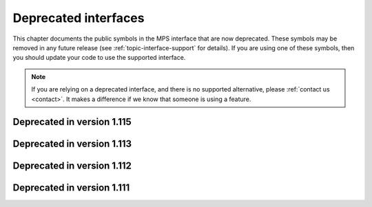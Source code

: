 .. index::
   single: deprecated interfaces

.. _topic-deprecated:

Deprecated interfaces
=====================

This chapter documents the public symbols in the MPS interface that
are now deprecated. These symbols may be removed in any future release
(see :ref:`topic-interface-support` for details). If you are using one
of these symbols, then you should update your code to use the
supported interface.

.. note::

    If you are relying on a deprecated interface, and there is no
    supported alternative, please :ref:`contact us <contact>`. It
    makes a difference if we know that someone is using a feature.


.. index::
   single: deprecated interfaces; in version 1.115

Deprecated in version 1.115
...........................

.. c:type:: typedef mps_pool_class_t mps_class_t

    .. deprecated::

        The former name for :c:type:`mps_pool_class_t`, chosen when
        pools were the only objects in the MPS that belonged to
        classes.


.. c:function:: size_t mps_mv_free_size(mps_pool_t pool)

    .. deprecated::

        Use the generic function :c:func:`mps_pool_free_size` instead.

    Return the total amount of free space in an MV pool.

    ``pool`` is the MV pool.

    Returns the total free space in the pool, in :term:`bytes (1)`.


.. c:function:: size_t mps_mv_size(mps_pool_t pool)

    .. deprecated::

        Use the generic function :c:func:`mps_pool_total_size`
        instead.

    Return the total size of an MV pool.

    ``pool`` is the MV pool.

    Returns the total size of the pool, in :term:`bytes (1)`. This
    is the sum of allocated space and free space.

    
.. c:function:: size_t mps_mvff_free_size(mps_pool_t pool)

    .. deprecated::

        Use the generic function :c:func:`mps_pool_free_size` instead.

    Return the total amount of free space in an MVFF pool.

    ``pool`` is the MVFF pool.

    Returns the total free space in the pool, in :term:`bytes (1)`.


.. c:function:: size_t mps_mvff_size(mps_pool_t pool)

    .. deprecated::

        Use the generic function :c:func:`mps_pool_total_size`
        instead.

    Return the total size of an MVFF pool.

    ``pool`` is the MVFF pool.

    Returns the total size of the pool, in :term:`bytes (1)`. This
    is the sum of allocated space and free space.


.. c:function:: size_t mps_mvt_free_size(mps_pool_t pool)

    .. deprecated::

        Use the generic function :c:func:`mps_pool_free_size` instead.

    Return the total amount of free space in an MVT pool.

    ``pool`` is the MVT pool.

    Returns the total free space in the pool, in :term:`bytes (1)`.


.. c:function:: size_t mps_mvt_size(mps_pool_t pool)

    .. deprecated::

        Use the generic function :c:func:`mps_pool_total_size`
        instead.

    Return the total size of an MVT pool.

    ``pool`` is the MVT pool.

    Returns the total size of the pool, in :term:`bytes (1)`. This
    is the sum of allocated space and free space.


.. c:function:: mps_res_t mps_root_create_reg(mps_root_t *root_o, mps_arena_t arena, mps_rank_t rank, mps_rm_t rm, mps_thr_t thr, mps_reg_scan_t reg_scan, void *p, size_t s)

    .. deprecated::

        Use :c:func:`mps_root_create_stack` instead, passing
        ``sizeof(mps_word_t) - 1`` for the ``mask`` argument, and
        ``0`` for the ``pattern`` argument.

    Register a :term:`root` that consists of the :term:`references`
    fixed in a :term:`thread's <thread>` registers and stack by a
    scanning function.

    ``root_o`` points to a location that will hold the address of the
    new root description.

    ``arena`` is the arena.

    ``rank`` is the :term:`rank` of references in the root.

    ``rm`` is the :term:`root mode`.

    ``thr`` is the thread.

    ``reg_scan`` is a scanning function. See :c:type:`mps_reg_scan_t`.

    ``p`` and ``s`` are arguments that will be passed to ``reg_scan`` each
    time it is called. This is intended to make it easy to pass, for
    example, an array and its size as parameters.

    Returns :c:macro:`MPS_RES_OK` if the root was registered
    successfully, :c:macro:`MPS_RES_MEMORY` if the new root
    description could not be allocated, or another :term:`result code`
    if there was another error.

    The registered root description persists until it is destroyed by
    calling :c:func:`mps_root_destroy`.

    .. note::

        It is not supported for :term:`client programs` to pass their
        own scanning functions to this function. The built-in MPS
        function :c:func:`mps_stack_scan_ambig` must be used. In this
        case the ``p`` argument must be a pointer to the :term:`cold
        end` of the thread's stack (or the part of the stack
        containing references to memory managed by the MPS). The ``s``
        argument is ignored.


.. c:type:: mps_res_t (*mps_reg_scan_t)(mps_ss_t ss, mps_thr_t thr, void *p, size_t s)

    .. deprecated::

        Use :c:func:`mps_root_create_stack` instead.

    The type of a root scanning function for roots created with
    :c:func:`mps_root_create_reg`.

    ``ss`` is the :term:`scan state`. It must be passed to
    :c:func:`MPS_SCAN_BEGIN` and :c:func:`MPS_SCAN_END` to delimit a
    sequence of fix operations, and to the functions
    :c:func:`MPS_FIX1` and :c:func:`MPS_FIX2` when fixing a
    :term:`reference`.

    ``thr`` is the :term:`thread`.

    ``p`` and ``s`` are the corresponding values that were passed to
    :c:func:`mps_root_create_reg`.

    Returns a :term:`result code`. If a fix function returns a value
    other than :c:macro:`MPS_RES_OK`, the scan method must return that
    value, and may return without fixing any further references.
    Generally, it is better if it returns as soon as possible. If the
    scanning is completed successfully, the function should return
    :c:macro:`MPS_RES_OK`.

    A root scan method is called whenever the MPS needs to scan the
    root. It must then indicate references within the root by calling
    :c:func:`MPS_FIX1` and :c:func:`MPS_FIX2`.

    .. seealso::

        :ref:`topic-scanning`.

    .. note::

        :term:`Client programs` are not expected to
        write scanning functions of this type. The built-in MPS
        function :c:func:`mps_stack_scan_ambig` must be used.


.. c:function:: mps_reg_scan_t mps_stack_scan_ambig

    .. deprecated::

        Use :c:func:`mps_root_create_stack` instead, passing
        ``sizeof(mps_word_t) - 1`` for the ``mask`` argument, and
        ``0`` for the ``pattern`` argument.

    A root scanning function for :term:`ambiguous <ambiguous
    reference>` scanning of :term:`threads`, suitable for
    passing to :c:func:`mps_root_create_reg`.

    It scans all integer registers and everything on the stack of the
    thread given, and can therefore only be used with :term:`ambiguous
    roots`. It scans locations that are more recently added to the
    stack than the location that was passed in the ``p`` argument to
    :c:func:`mps_root_create_reg`.

    References are assumed to be represented as machine words, and are
    required to be word-aligned; unaligned values are ignored.


.. index::
   single: deprecated interfaces; in version 1.113

Deprecated in version 1.113
...........................

.. c:function:: MPS_ARGS_DONE(args)

    .. deprecated::

        Formerly this was used to finalize a list of :term:`keyword
        arguments` before passing it to a function. It is no longer
        needed.


.. index::
   single: deprecated interfaces; in version 1.112

Deprecated in version 1.112
...........................

.. c:function:: mps_res_t mps_arena_create(mps_arena_t *arena_o, mps_arena_class_t arena_class, ...)

    .. deprecated::

        Use :c:func:`mps_arena_create_k` instead.

    An alternative to :c:func:`mps_arena_create_k` that takes its
    extra arguments using the standard :term:`C` variable argument
    list mechanism.

    When creating an arena of class :c:func:`mps_arena_class_cl`, pass
    the values for the keyword arguments :c:macro:`MPS_KEY_ARENA_SIZE`
    and :c:macro:`MPS_KEY_ARENA_CL_BASE` like this::

        mps_res_t mps_arena_create(mps_arena_t *arena_o,
                                   mps_arena_class_t mps_arena_class_cl(),
                                   size_t arena_size,
                                   mps_addr_t cl_base)

    When creating an arena of class :c:func:`mps_arena_class_vm`, pass
    the value for the keyword argument :c:macro:`MPS_KEY_ARENA_SIZE`
    like this::

        mps_res_t mps_arena_create(mps_arena_t *arena_o,
                                   mps_arena_class_t mps_arena_class_vm(),
                                   size_t arena_size)


.. c:function:: mps_res_t mps_arena_create_v(mps_arena_t *arena_o, mps_arena_class_t arena_class, va_list args)

    .. deprecated::

        Use :c:func:`mps_arena_create_k` instead.

    An alternative to :c:func:`mps_arena_create_k` that takes its
    extra arguments using the standard :term:`C` ``va_list``
    mechanism. See :c:func:`mps_arena_create` for details of which
    arguments to pass for the different arena classes.


.. c:function:: mps_res_t mps_pool_create(mps_pool_t *pool_o, mps_arena_t arena, mps_pool_class_t pool_class, ...)

    .. deprecated::

        Use :c:func:`mps_pool_create_k` instead.

    An alternative to :c:func:`mps_pool_create_k` that takes its
    extra arguments using the standard :term:`C` variable argument
    list mechanism.

    When creating a pool of class :c:func:`mps_class_amc` or
    :c:func:`mps_class_amcz`, pass the values for the keyword
    arguments :c:macro:`MPS_KEY_FORMAT` and :c:macro:`MPS_KEY_CHAIN`
    like this::

        mps_res_t mps_pool_create(mps_pool_t *pool_o, mps_arena_t arena,
                                  mps_pool_class_t mps_class_amc(),
                                  mps_fmt_t format,
                                  mps_chain_t chain)

    When creating a pool of class :c:func:`mps_class_ams`, pass the
    values for the keyword arguments :c:macro:`MPS_KEY_FORMAT`,
    :c:macro:`MPS_KEY_CHAIN` and ambiguous flag
    :c:macro:`MPS_KEY_AMS_SUPPORT_AMBIGUOUS` like this::

        mps_res_t mps_pool_create(mps_pool_t *pool_o, mps_arena_t arena,
                                  mps_pool_class_t mps_class_ams(),
                                  mps_fmt_t format,
                                  mps_chain_t chain,
                                  mps_bool_t ams_support_ambiguous)

    When creating a pool of class :c:func:`mps_class_ams_debug`, pass
    the values for the keyword arguments
    :c:macro:`MPS_KEY_POOL_DEBUG_OPTIONS`, :c:macro:`MPS_KEY_FORMAT`,
    :c:macro:`MPS_KEY_CHAIN` and
    :c:macro:`MPS_KEY_AMS_SUPPORT_AMBIGUOUS` like this::

        mps_res_t mps_pool_create(mps_pool_t *pool_o, mps_arena_t arena,
                                  mps_pool_class_t mps_class_ams_debug(),
                                  mps_pool_debug_option_s *pool_debug_options,
                                  mps_fmt_t format,
                                  mps_chain_t chain,
                                  mps_bool_t ams_support_ambiguous)

    When creating a pool of class :c:func:`mps_class_awl`, pass the
    values for the keyword arguments :c:macro:`MPS_KEY_FORMAT` and
    :c:macro:`MPS_KEY_AWL_FIND_DEPENDENT` like this::

        mps_res_t mps_pool_create(mps_pool_t *pool_o, mps_arena_t arena,
                                  mps_pool_class_t mps_class_awl(),
                                  mps_fmt_t format,
                                  mps_awl_find_dependent_t awl_find_dependent)

    When creating a pool of class :c:func:`mps_class_lo`, pass the
    value for the keyword argument :c:macro:`MPS_KEY_FORMAT` like
    this::

        mps_res_t mps_pool_create(mps_pool_t *pool_o, mps_arena_t arena,
                                  mps_pool_class_t mps_class_lo(),
                                  mps_fmt_t format)

    When creating a pool of class :c:func:`mps_class_mfs`, pass the
    values for the keyword arguments :c:macro:`MPS_KEY_EXTEND_BY` and
    :c:macro:`MPS_KEY_MFS_UNIT_SIZE` like this::

        mps_res_t mps_pool_create(mps_pool_t *pool_o, mps_arena_t arena,
                                  mps_pool_class_t mps_class_mfs(),
                                  size_t extend_by,
                                  size_t unit_size)

    When creating a pool of class :c:func:`mps_class_mv`, pass the
    values for the keyword arguments :c:macro:`MPS_KEY_EXTEND_BY`,
    :c:macro:`MPS_KEY_MEAN_SIZE`, and :c:macro:`MPS_KEY_MAX_SIZE` like
    this::

        mps_res_t mps_pool_create(mps_pool_t *pool_o, mps_arena_t arena,
                                  mps_pool_class_t mps_class_mv(),
                                  size_t extend_by,
                                  size_t mean_size,
                                  size_t max_size)

    When creating a pool of class :c:func:`mps_class_mv_debug`, pass
    the values for the keyword arguments
    :c:macro:`MPS_KEY_POOL_DEBUG_OPTIONS`,
    :c:macro:`MPS_KEY_EXTEND_BY`, :c:macro:`MPS_KEY_MEAN_SIZE` and
    :c:macro:`MPS_KEY_MAX_SIZE` like this::

        mps_res_t mps_pool_create(mps_pool_t *pool_o, mps_arena_t arena,
                                  mps_pool_class_t mps_class_mv_debug(),
                                  mps_pool_debug_option_s *pool_debug_options,
                                  size_t extend_by,
                                  size_t mean_size,
                                  size_t max_size)

    When creating a pool of class :c:func:`mps_class_mvff`, pass the
    values for the keyword arguments :c:macro:`MPS_KEY_EXTEND_BY`,
    :c:macro:`MPS_KEY_MEAN_SIZE`, :c:macro:`MPS_KEY_ALIGN`,
    :c:macro:`MPS_KEY_MVFF_SLOT_HIGH`,
    :c:macro:`MPS_KEY_MVFF_ARENA_HIGH` and
    :c:macro:`MPS_KEY_MVFF_FIRST_FIT` like this::

        mps_res_t mps_pool_create(mps_pool_t *pool_o, mps_arena_t arena,
                                  mps_pool_class_t mps_class_mvff(),
                                  size_t extend_by,
                                  size_t mean_size,
                                  mps_align_t align,
                                  mps_bool_t mvff_slot_high,
                                  mps_bool_t mvff_arena_high,
                                  mps_bool_t mvff_first_fit)

    When creating a pool of class :c:func:`mps_class_mvff_debug`, pass
    the values for the keyword arguments
    :c:macro:`MPS_KEY_POOL_DEBUG_OPTIONS`,
    :c:macro:`MPS_KEY_EXTEND_BY`, :c:macro:`MPS_KEY_MEAN_SIZE`,
    :c:macro:`MPS_KEY_ALIGN`, :c:macro:`MPS_KEY_MVFF_SLOT_HIGH`,
    :c:macro:`MPS_KEY_MVFF_ARENA_HIGH`, and
    :c:macro:`MPS_KEY_MVFF_FIRST_FIT` like this::

        mps_res_t mps_pool_create(mps_pool_t *pool_o, mps_arena_t arena,
                                  mps_pool_class_t mps_class_mvff_debug(),
                                  mps_pool_debug_option_s *pool_debug_options,
                                  size_t extend_by,
                                  size_t mean_size,
                                  mps_align_t align,
                                  mps_bool_t mvff_slot_high,
                                  mps_bool_t mvff_arena_high,
                                  mps_bool_t mvff_first_fit)

    When creating a pool of class :c:func:`mps_class_mvt`, pass the
    values for the keyword arguments :c:macro:`MPS_KEY_MIN_SIZE`,
    :c:macro:`MPS_KEY_MEAN_SIZE`, :c:macro:`MPS_KEY_MAX_SIZE`,
    :c:macro:`MPS_KEY_MVT_RESERVE_DEPTH` and
    :c:macro:`MPS_KEY_MVT_FRAG_LIMIT` like this::

        mps_res_t mps_pool_create(mps_pool_t *pool_o, mps_arena_t arena,
                                  mps_pool_class_t mps_class_mvt(),
                                  size_t min_size,
                                  size_t mean_size,
                                  size_t max_size,
                                  mps_word_t mvt_reserve_depth,
                                  mps_word_t mvt_frag_limit)

    .. note::

       The ``mvt_frag_limit`` is a percentage from 0 to 100
       inclusive when passed to :c:func:`mps_pool_create`, not a
       double from 0.0 to 1.0 as in :c:func:`mps_pool_create_k`.

    When creating a pool of class :c:func:`mps_class_snc`, pass the
    value for the keyword argument :c:macro:`MPS_KEY_FORMAT` like
    this::

        mps_res_t mps_pool_create(mps_pool_t *pool_o, mps_arena_t arena,
                                  mps_pool_class_t mps_class_snc(),
                                  mps_fmt_t format)


.. c:function:: mps_res_t mps_pool_create_v(mps_pool_t *pool_o, mps_arena_t arena, mps_pool_class_t pool_class, va_list args)

    .. deprecated::

        Use :c:func:`mps_pool_create_k` instead.

    An alternative to :c:func:`mps_pool_create_k` that takes its extra
    arguments using the standard :term:`C` ``va_list`` mechanism. See
    :c:func:`mps_pool_create` for details of which arguments to pass
    for the different pool classes.


.. c:function:: mps_res_t mps_ap_create(mps_ap_t *ap_o, mps_pool_t pool, ...)

    .. deprecated::

        Use :c:func:`mps_ap_create_k` instead.

    An alternative to :c:func:`mps_ap_create_k` that takes its extra
    arguments using the standard :term:`C` variable argument list
    mechanism.

    When creating an allocation point on a pool of class
    :c:func:`mps_class_ams`, :c:func:`mps_class_ams_debug`,
    :c:func:`mps_class_awl` or :c:func:`mps_class_snc`, pass the
    keyword argument :c:macro:`MPS_KEY_RANK` like this::

            mps_res_t mps_ap_create(mps_ap_t *ap_o, mps_pool_t pool,
                                    mps_rank_t rank)


.. c:function:: mps_res_t mps_ap_create_v(mps_ap_t *ap_o, mps_pool_t pool, va_list args)

    .. deprecated::

        Use :c:func:`mps_ap_create_k` instead.

    An alternative to :c:func:`mps_ap_create_k` that takes its extra
    arguments using the standard :term:`C` ``va_list`` mechanism. See
    :c:func:`mps_ap_create` for details of which arguments to pass
    for the different pool classes.


.. c:type:: mps_fmt_A_s

    .. deprecated::

        Use :c:func:`mps_fmt_create_k` instead.

    The type of the structure used to create an :term:`object format`
    of variant A. ::

        typedef struct mps_fmt_A_s {
            mps_align_t     align;
            mps_fmt_scan_t  scan;
            mps_fmt_skip_t  skip;
            mps_fmt_copy_t  copy;
            mps_fmt_fwd_t   fwd;
            mps_fmt_isfwd_t isfwd;
            mps_fmt_pad_t   pad;
        } mps_fmt_A_s;

    The fields of this structure correspond to the keyword arguments
    to :c:func:`mps_fmt_create_k`, except for ``copy``, which is not
    used. In older versions of the MPS this was a *copy method*
    that copied objects belonging to this format.


.. c:function:: mps_res_t mps_fmt_create_A(mps_fmt_t *fmt_o, mps_arena_t arena, mps_fmt_A_s *fmt_A)

    .. deprecated::

        Use :c:func:`mps_fmt_create_k` instead.

    Create an :term:`object format` based on a description of an
    object format of variant A.


.. c:type:: mps_fmt_B_s

    .. deprecated::

        Use :c:func:`mps_fmt_create_k` instead.

    The type of the structure used to create an :term:`object format`
    of variant B. ::

        typedef struct mps_fmt_B_s {
            mps_align_t     align;
            mps_fmt_scan_t  scan;
            mps_fmt_skip_t  skip;
            mps_fmt_copy_t  copy;
            mps_fmt_fwd_t   fwd;
            mps_fmt_isfwd_t isfwd;
            mps_fmt_pad_t   pad;
            mps_fmt_class_t mps_class;
        } mps_fmt_B_s;

    Variant B is the same as variant A except for the addition of the
    ``mps_class`` method. See :c:type:`mps_fmt_A_s`.


.. c:function:: mps_res_t mps_fmt_create_B(mps_fmt_t *fmt_o, mps_arena_t arena, mps_fmt_B_s *fmt_B)

    .. deprecated::

        Use :c:func:`mps_fmt_create_k` instead.

    Create an :term:`object format` based on a description of an
    object format of variant B.


.. c:type:: mps_fmt_auto_header_s

    .. deprecated::

        Use :c:func:`mps_fmt_create_k` instead.

    The type of the structure used to create an :term:`object format`
    of variant auto-header. ::

        typedef struct mps_fmt_auto_header_s {
            mps_align_t     align;
            mps_fmt_scan_t  scan;
            mps_fmt_skip_t  skip;
            mps_fmt_fwd_t   fwd;
            mps_fmt_isfwd_t isfwd;
            mps_fmt_pad_t   pad;
            size_t          mps_headerSize;
        } mps_fmt_auto_header_s;

    Variant auto-header is the same as variant A except for the
    removal of the unused ``copy`` method, and the addition of the
    ``mps_headerSize`` field. See :c:type:`mps_fmt_A_s`.


.. c:function:: mps_res_t mps_fmt_create_auto_header(mps_fmt_t *fmt_o, mps_arena_t arena, mps_fmt_auto_header_s *fmt_ah)

    .. deprecated::

        Use :c:func:`mps_fmt_create_k` instead.

    Create an :term:`object format` based on a description of an
    object format of variant auto-header.


.. c:type:: mps_fmt_fixed_s

    .. deprecated::

        Use :c:func:`mps_fmt_create_k` instead.

    The type of the structure used to create an :term:`object format`
    of variant fixed. ::

        typedef struct mps_fmt_fixed_s {
            mps_align_t     align;
            mps_fmt_scan_t  scan;
            mps_fmt_fwd_t   fwd;
            mps_fmt_isfwd_t isfwd;
            mps_fmt_pad_t   pad;
        } mps_fmt_fixed_s;

    Variant fixed is the same as variant A except for the removal of
    the unused ``copy`` method, and the lack of a ``skip`` method
    (this is not needed because the objects are fixed in size). See
    :c:type:`mps_fmt_A_s`.


.. c:function:: mps_res_t mps_fmt_create_fixed(mps_fmt_t *fmt_o, mps_arena_t arena, mps_fmt_fixed_s *fmt_fixed)

    .. deprecated::

        Use :c:func:`mps_fmt_create_k` instead.

    Create an :term:`object format` based on a description of an
    object format of variant fixed.


.. index::
   single: deprecated interfaces; in version 1.111

Deprecated in version 1.111
...........................

.. c:function:: mps_res_t mps_fix(mps_ss_t ss, mps_addr_t *ref_io)

    .. deprecated::

        Use :c:func:`MPS_FIX1` and :c:func:`MPS_FIX2` instead.

    :term:`Fix` a :term:`reference`.

    This is a function equivalent to::

        MPS_SCAN_BEGIN(ss);
        res = MPS_FIX12(ss, ref_io);
        MPS_SCAN_END(ss);
        return res;

    Because :term:`scanning <scan>` is an operation on the
    :term:`critical path`, we recommend that you use
    :c:func:`MPS_FIX12` (or :c:func:`MPS_FIX1` and :c:func:`MPS_FIX2`)
    to ensure that the "stage 1 fix" is inlined.

    .. note::

        If you call this between :c:func:`MPS_SCAN_BEGIN` and
        :c:func:`MPS_SCAN_END`, you must use :c:func:`MPS_FIX_CALL` to
        ensure that the scan state is passed correctly.


.. c:function:: mps_word_t mps_telemetry_control(mps_word_t reset_mask, mps_word_t flip_mask)

    .. deprecated::

        Use :c:func:`mps_telemetry_get`,
        :c:func:`mps_telemetry_reset`, and :c:func:`mps_telemetry_set`
        instead.

    Update and return the :term:`telemetry filter`.

    ``reset_mask`` is a :term:`bitmask` indicating the bits in the
    telemetry filter that should be reset.

    ``flip_mask`` is a bitmask indicating the bits in the telemetry
    filter whose value should be flipped after the resetting.

    Returns the previous value of the telemetry filter, prior to the
    reset and the flip.

    The parameters ``reset_mask`` and ``flip_mask`` allow the
    specification of any binary operation on the filter control. For
    typical operations, the parameters should be set as follows:

    ============  ==============  =============
    Operation     ``reset_mask``  ``flip_mask``
    ============  ==============  =============
    ``set(M)``    ``M``           ``M``
    ------------  --------------  -------------
    ``reset(M)``  ``M``           ``0``
    ------------  --------------  -------------
    ``flip(M)``   ``0``           ``M``
    ------------  --------------  -------------
    ``read()``    ``0``           ``0``
    ============  ==============  =============


.. c:function:: void mps_tramp(void **r_o, mps_tramp_t f, void *p, size_t s)

    .. deprecated::

        The MPS trampoline is no longer required on any operating
        system supported by the MPS.

    Call a function via the MPS trampoline.

    ``r_o`` points to a location that will store the result of calling
    ``f``.

    ``f`` is the function to call.

    ``p`` and ``s`` are arguments that will be passed to ``f`` each
    time it is called. This is intended to make it easy to pass, for
    example, an array and its size as parameters.

    The MPS relies on :term:`barriers (1)` to protect memory
    that is in an inconsistent state. On some operating systems,
    barrier hits generate exceptions that have to be caught by a
    handler that is on the stack. On these operating systems, any code
    that uses memory managed by the MPS must be called from inside
    such an exception handler, that is, inside a call to
    :c:func:`mps_tramp`.

    If you have multiple threads that run code that uses memory
    managed by the MPS, each thread must execute such code inside a
    call to :c:func:`mps_tramp`.


.. index::
   single: trampoline

.. c:type:: void *(*mps_tramp_t)(void *p, size_t s)

    .. deprecated::

        The MPS trampoline is no longer required on any operating
        system supported by the MPS.

    The type of a function called by :c:func:`mps_tramp`.

    ``p`` and ``s`` are the corresponding arguments that were passed
    to :c:func:`mps_tramp`.


.. c:function:: void mps_arena_expose(mps_arena_t arena)

    .. deprecated::

        If you need access to protected memory for debugging,
        :ref:`contact us <contact>`.

    Ensure that the MPS is not protecting any :term:`page` in the
    :term:`arena` with a :term:`read barrier` or :term:`write
    barrier`.

    ``arena`` is the arena to expose.

    This is expected to only be useful for debugging. The arena is
    left in the :term:`clamped state`.

    Since barriers are used during a collection, calling this function
    has the same effect as calling :c:func:`mps_arena_park`: all
    collections are run to completion, and the arena is clamped so
    that no new collections begin. The MPS also uses barriers to
    maintain :term:`remembered sets`, so calling this
    function will effectively destroy the remembered sets and any
    optimization gains from them.

    Calling this function is time-consuming: any active collections
    will be run to completion; and the next collection will have to
    recompute all the remembered sets by scanning the entire arena.

    The recomputation of the remembered sets can be avoided by calling
    :c:func:`mps_arena_unsafe_expose_remember_protection` instead of
    :c:func:`mps_arena_expose`, and by calling
    :c:func:`mps_arena_unsafe_restore_protection` before calling
    :c:func:`mps_arena_release`. Those functions have unsafe aspects
    and place restrictions on what the :term:`client program` can do
    (basically no exposed data can be changed).


.. c:function:: void mps_arena_unsafe_expose_remember_protection(mps_arena_t arena)

    .. deprecated::

        If you need access to protected memory for debugging,
        :ref:`contact us <contact>`.

    Ensure that the MPS is not protecting any :term:`page` in the
    :term:`arena` with a :term:`read barrier` or :term:`write
    barrier`. In addition, request the MPS to remember some parts of its
    internal state so that they can be restored later.

    ``arena`` is the arena to expose.

    This function is the same as :c:func:`mps_arena_expose`, but
    additionally causes the MPS to remember its protection state. The
    remembered protection state can optionally be restored later by
    calling the :c:func:`mps_arena_unsafe_restore_protection` function.
    This is an optimization that avoids the MPS having to recompute
    all the remembered sets by scanning the entire arena.

    However, restoring the remembered protections is only safe if the
    contents of the exposed pages have not been changed; therefore
    this function should only be used if you do not intend to change
    the pages, and the remembered protection must only be restored if
    the pages have not been changed.

    The MPS will only remember the protection state if resources
    (memory) are available. If memory is low then only some or
    possibly none of the protection state will be remembered, with a
    corresponding necessity to recompute it later. The MPS provides no
    mechanism for the :term:`client program` to determine whether the
    MPS has in fact remembered the protection state.

    The remembered protection state, if any, is discarded after
    calling :c:func:`mps_arena_unsafe_restore_protection`, or as soon
    as the arena leaves the :term:`clamped state` by calling
    :c:func:`mps_arena_release`.


.. c:function:: void mps_arena_unsafe_restore_protection(mps_arena_t arena)

    .. deprecated::

        If you need access to protected memory for debugging,
        :ref:`contact us <contact>`.

    Restore the remembered protection state for an :term:`arena`.

    ``arena`` is the arena to restore the protection state for.

    This function restores the protection state that the MPS has
    remembered when the :term:`client program` called
    :c:func:`mps_arena_unsafe_expose_remember_protection`. The purpose
    of remembering and restoring the protection state is to avoid the
    need for the MPS to recompute all the :term:`remembered sets` by
    scanning the entire arena, that occurs when
    :c:func:`mps_arena_expose` is used, and which causes the next
    :term:`garbage collection` to be slow.

    The client program must not change the exposed data between the
    call to :c:func:`mps_arena_unsafe_expose_remember_protection` and
    :c:func:`mps_arena_unsafe_restore_protection`. If the client
    program has changed the exposed data then
    :c:func:`mps_arena_unsafe_restore_protection` must not be called:
    in this case simply call :c:func:`mps_arena_release`.

    Calling this function does not release the arena from the clamped
    state: :c:func:`mps_arena_release` must be called to continue
    normal collections.

    Calling this function causes the MPS to forget the remembered
    protection state; as a consequence the same remembered state
    cannot be restored more than once.

